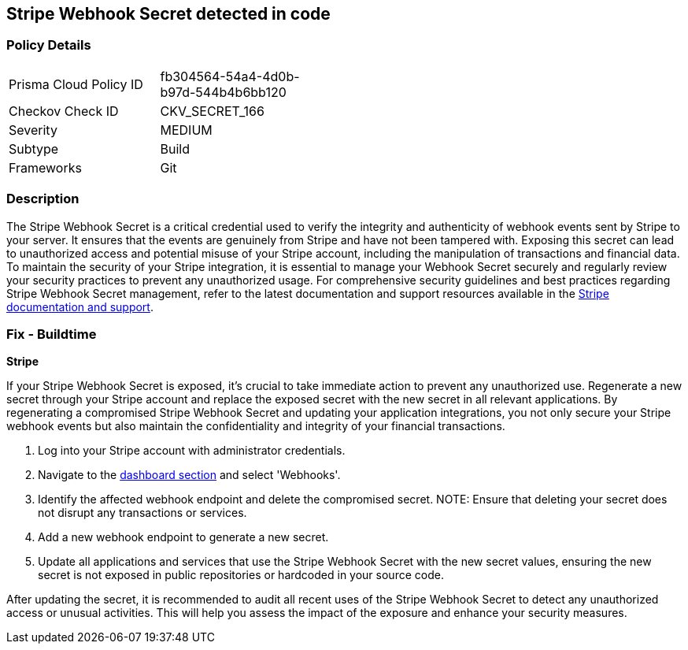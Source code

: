 == Stripe Webhook Secret detected in code


=== Policy Details

[width=45%]
[cols="1,1"]
|===
|Prisma Cloud Policy ID
|fb304564-54a4-4d0b-b97d-544b4b6bb120

|Checkov Check ID
|CKV_SECRET_166

|Severity
|MEDIUM

|Subtype
|Build

|Frameworks
|Git

|===


=== Description

The Stripe Webhook Secret is a critical credential used to verify the integrity and authenticity of webhook events sent by Stripe to your server. It ensures that the events are genuinely from Stripe and have not been tampered with. Exposing this secret can lead to unauthorized access and potential misuse of your Stripe account, including the manipulation of transactions and financial data. To maintain the security of your Stripe integration, it is essential to manage your Webhook Secret securely and regularly review your security practices to prevent any unauthorized usage. For comprehensive security guidelines and best practices regarding Stripe Webhook Secret management, refer to the latest documentation and support resources available in the https://stripe.com/docs/webhooks/signatures[Stripe documentation and support].

=== Fix - Buildtime

*Stripe*

If your Stripe Webhook Secret is exposed, it's crucial to take immediate action to prevent any unauthorized use. Regenerate a new secret through your Stripe account and replace the exposed secret with the new secret in all relevant applications. By regenerating a compromised Stripe Webhook Secret and updating your application integrations, you not only secure your Stripe webhook events but also maintain the confidentiality and integrity of your financial transactions.

1. Log into your Stripe account with administrator credentials.

2. Navigate to the https://dashboard.stripe.com/login?redirect=%2Fwebhooks[dashboard section] and select 'Webhooks'.

3. Identify the affected webhook endpoint and delete the compromised secret.
NOTE: Ensure that deleting your secret does not disrupt any transactions or services.

4. Add a new webhook endpoint to generate a new secret.

5. Update all applications and services that use the Stripe Webhook Secret with the new secret values, ensuring the new secret is not exposed in public repositories or hardcoded in your source code.

After updating the secret, it is recommended to audit all recent uses of the Stripe Webhook Secret to detect any unauthorized access or unusual activities. This will help you assess the impact of the exposure and enhance your security measures.
